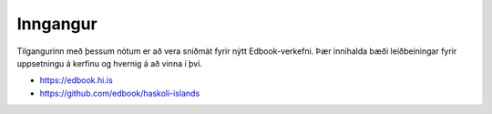 Inngangur
=========

Tilgangurinn með þessum nótum er að vera sniðmát fyrir nýtt Edbook-verkefni. 
Þær innihalda bæði leiðbeiningar fyrir uppsetningu á kerfinu og hvernig á að 
vinna í því. 

* https://edbook.hi.is
* https://github.com/edbook/haskoli-islands

